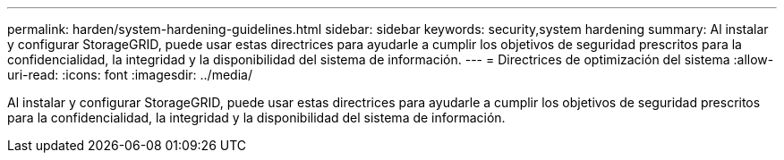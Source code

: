 ---
permalink: harden/system-hardening-guidelines.html 
sidebar: sidebar 
keywords: security,system hardening 
summary: Al instalar y configurar StorageGRID, puede usar estas directrices para ayudarle a cumplir los objetivos de seguridad prescritos para la confidencialidad, la integridad y la disponibilidad del sistema de información. 
---
= Directrices de optimización del sistema
:allow-uri-read: 
:icons: font
:imagesdir: ../media/


[role="lead"]
Al instalar y configurar StorageGRID, puede usar estas directrices para ayudarle a cumplir los objetivos de seguridad prescritos para la confidencialidad, la integridad y la disponibilidad del sistema de información.
